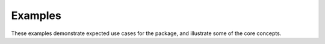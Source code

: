 Examples
--------
These examples demonstrate expected use cases for the package, and illustrate some of the
core concepts.



